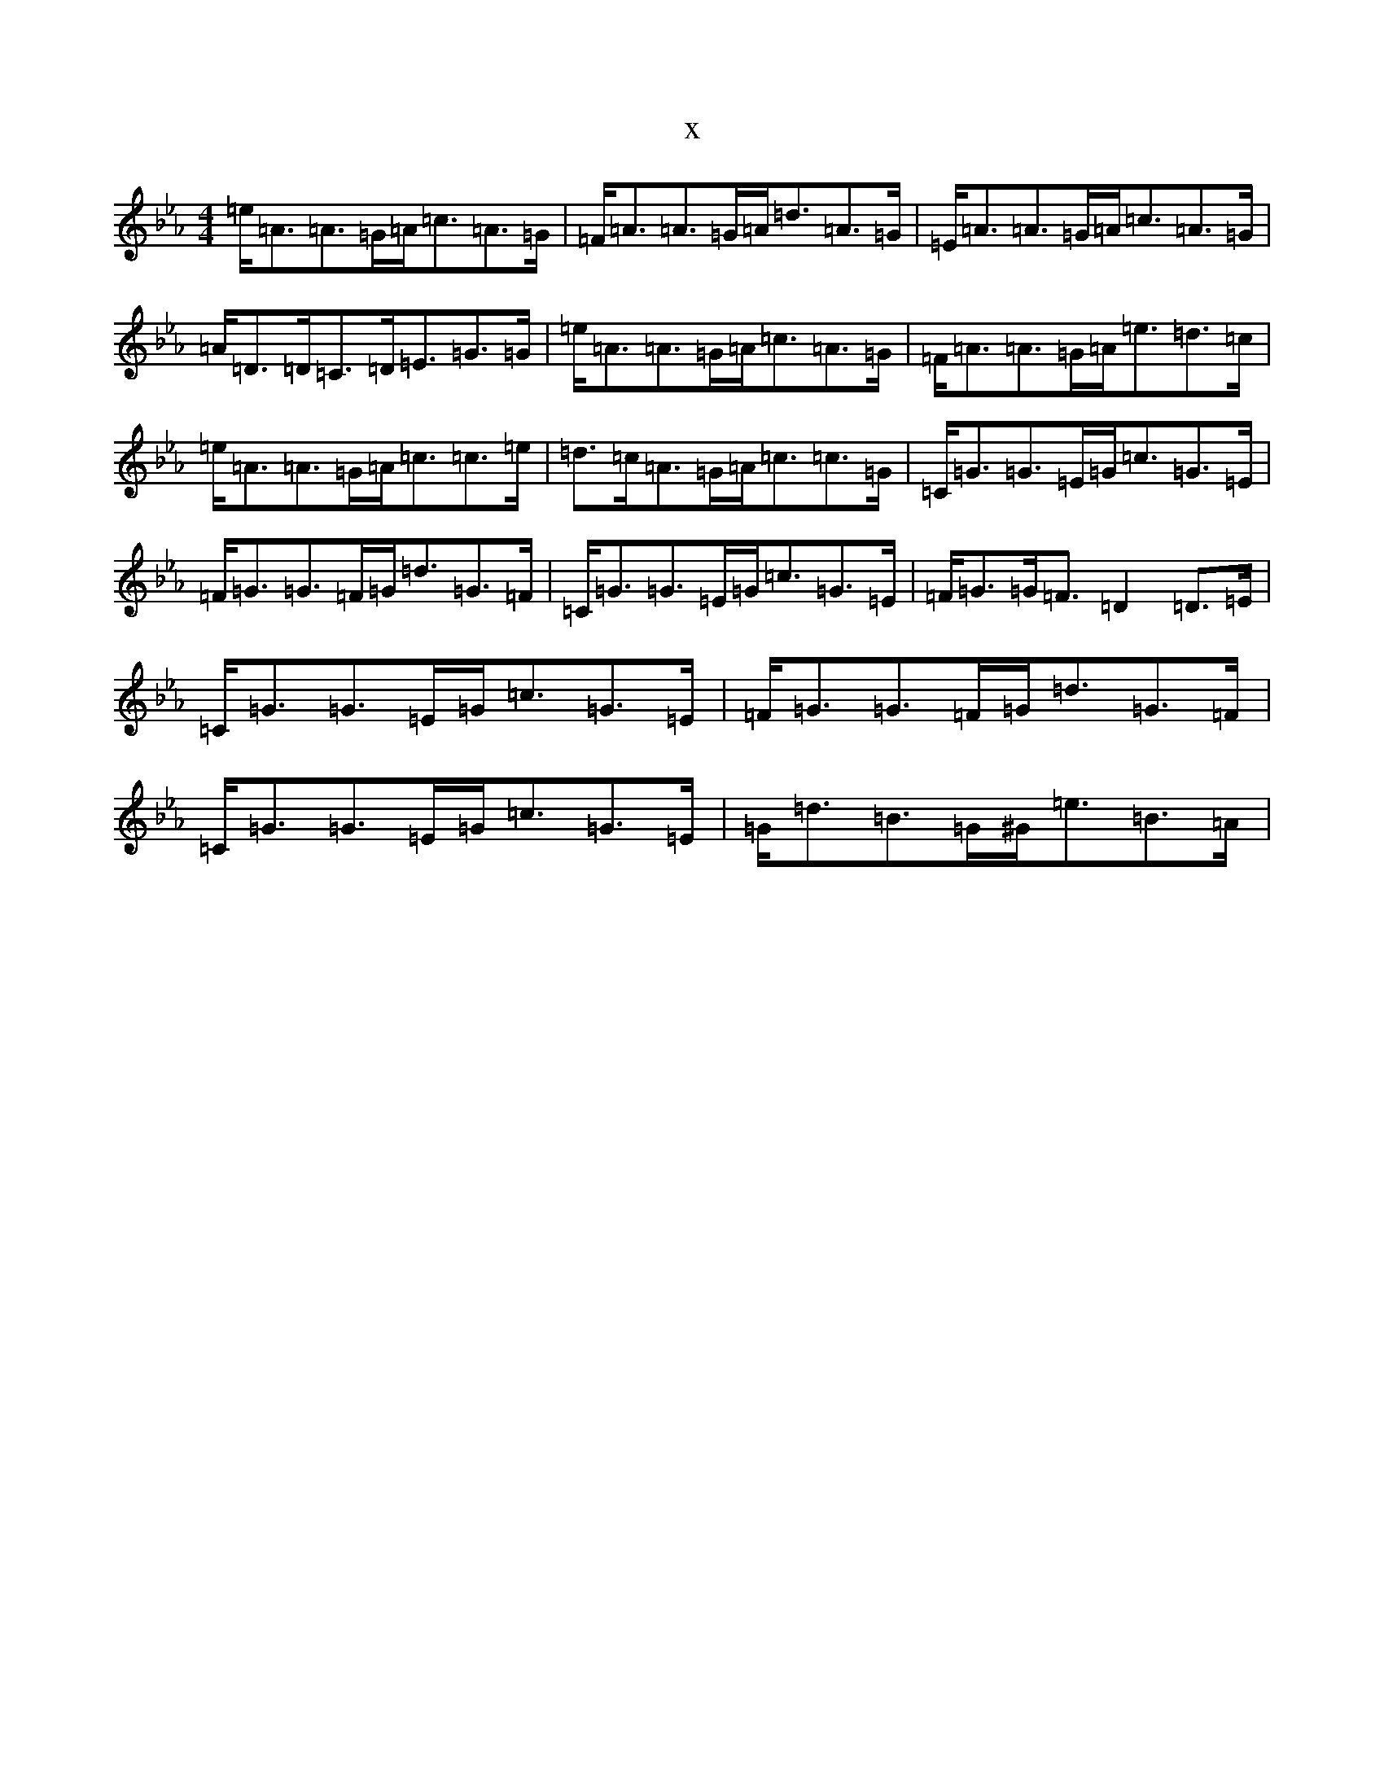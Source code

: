 X:7760
T:x
L:1/8
M:4/4
K: C minor
=e<=A=A>=G=A<=c=A>=G|=F<=A=A>=G=A<=d=A>=G|=E<=A=A>=G=A<=c=A>=G|=A<=D=D<=C=D<=E=G>=G|=e<=A=A>=G=A<=c=A>=G|=F<=A=A>=G=A<=e=d>=c|=e<=A=A>=G=A<=c=c>=e|=d>=c=A>=G=A<=c=c>=G|=C<=G=G>=E=G<=c=G>=E|=F<=G=G>=F=G<=d=G>=F|=C<=G=G>=E=G<=c=G>=E|=F<=G=G<=F=D2=D>=E|=C<=G=G>=E=G<=c=G>=E|=F<=G=G>=F=G<=d=G>=F|=C<=G=G>=E=G<=c=G>=E|=G<=d=B>=G^G<=e=B>=A|